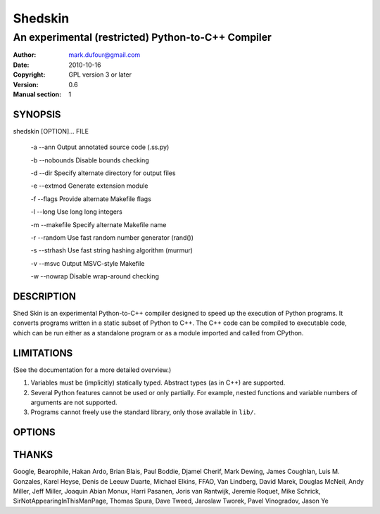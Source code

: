 ========
Shedskin
========

---------------------------------------------------
An experimental (restricted) Python-to-C++ Compiler
---------------------------------------------------

:Author: mark.dufour@gmail.com
:Date:   2010-10-16
:Copyright: GPL version 3 or later
:Version: 0.6
:Manual section: 1

SYNOPSIS
========

shedskin [OPTION]... FILE

 -a --ann               Output annotated source code (.ss.py)

 -b --nobounds          Disable bounds checking

 -d --dir               Specify alternate directory for output files

 -e --extmod            Generate extension module

 -f --flags             Provide alternate Makefile flags

 -l --long              Use long long integers

 -m --makefile          Specify alternate Makefile name

 -r --random            Use fast random number generator (rand())

 -s --strhash           Use fast string hashing algorithm (murmur)

 -v --msvc              Output MSVC-style Makefile

 -w --nowrap            Disable wrap-around checking

DESCRIPTION
===========

Shed Skin is an experimental Python-to-C++ compiler designed to speed up the execution of Python programs. It converts programs written in a static subset of Python to C++. The C++ code can be compiled to executable code, which can be run either as a standalone program or as a module imported and called from CPython.

LIMITATIONS
===========
(See the documentation for a more detailed overview.)

1. Variables must be (implicitly) statically typed. Abstract types (as in C++) are supported.
2. Several Python features cannot be used or only partially. For example, nested functions and variable numbers of arguments are not supported.
3. Programs cannot freely use the standard library, only those available in ``lib/``.

OPTIONS
=======


THANKS
======
Google, Bearophile, Hakan Ardo, Brian Blais, Paul Boddie, Djamel Cherif, Mark Dewing, James Coughlan, Luis M. Gonzales, Karel Heyse, Denis de Leeuw Duarte, Michael Elkins, FFAO, Van Lindberg, David Marek, Douglas McNeil, Andy Miller, Jeff Miller, Joaquin Abian Monux, Harri Pasanen, Joris van Rantwijk, Jeremie Roquet, Mike Schrick, SirNotAppearingInThisManPage, Thomas Spura, Dave Tweed, Jaroslaw Tworek, Pavel Vinogradov, Jason Ye

